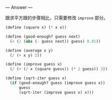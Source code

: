 
--- Answer ---

跟求平方跟的步骤相比，只需要修改 =improve= 部分。
#+BEGIN_SRC scheme
(define (square x) (* x x))

(define (good-enough? guess next)
  (< (/ (abs (- guess next)) guess) 0.01))

(define (average x y) 
  (/ (+ x y) 2))

(define (improve guess x)
  (/ (+ (/ x (square guess)) (* 2 guess)) 3))

(define (sqrt-iter guess x)
  (if (good-enough? guess (improve guess x))
      guess
      (sqrt-iter (improve guess x) x)))
#+END_SRC
